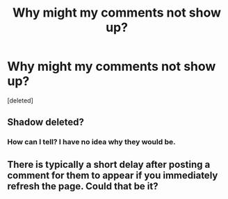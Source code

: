 #+TITLE: Why might my comments not show up?

* Why might my comments not show up?
:PROPERTIES:
:Score: 0
:DateUnix: 1561151470.0
:DateShort: 2019-Jun-22
:FlairText: Misc
:END:
[deleted]


** Shadow deleted?
:PROPERTIES:
:Author: YOB1997
:Score: 2
:DateUnix: 1561152946.0
:DateShort: 2019-Jun-22
:END:

*** How can I tell? I have no idea why they would be.
:PROPERTIES:
:Author: Amarantexx
:Score: 1
:DateUnix: 1561154131.0
:DateShort: 2019-Jun-22
:END:


** There is typically a short delay after posting a comment for them to appear if you immediately refresh the page. Could that be it?
:PROPERTIES:
:Author: RisingEarth
:Score: 2
:DateUnix: 1561157636.0
:DateShort: 2019-Jun-22
:END:
